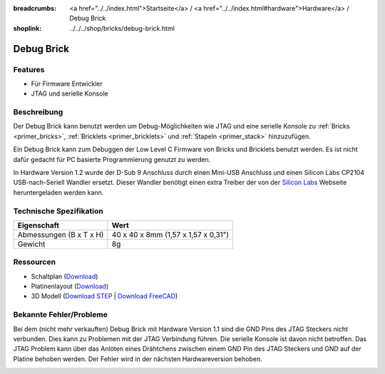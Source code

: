 
:breadcrumbs: <a href="../../index.html">Startseite</a> / <a href="../../index.html#hardware">Hardware</a> / Debug Brick
:shoplink: ../../../shop/bricks/debug-brick.html

.. _debug_brick:

Debug Brick
===========

.. raw:: html

	{% tfgallery %}

	Bricks/brick_debug12_tilted_[?|?].jpg         Debug Brick
	Bricks/brick_debug12_w_headers_[100|800].jpg  Debug Brick mit eingelöteten Stiftleisten
	Bricks/brick_debug12_top_[?|?].jpg            Debug Brick Oberseite
	Bricks/brick_debug12_bottom_[?|?].jpg         Debug Brick Unterseite
	Bricks/brick_debug12_stack_[?|?].jpg          Debug Brick auf Stapel

	{% tfgalleryend %}

.. FIXME: veraltet
	{{
	    tfdocimg("Dimensions/debug_brick_dimensions_100.png",
	             "Dimensions/debug_brick_dimensions_600.png",
	             "Umriss und Bohrplan")
	}}

Features
--------

* Für Firmware Entwickler
* JTAG und serielle Konsole


.. _debug_brick_description:

Beschreibung
------------

Der Debug Brick kann benutzt werden um Debug-Möglichkeiten wie JTAG und eine
serielle Konsole zu :ref:`Bricks <primer_bricks>`,
:ref:`Bricklets <primer_bricklets>` und :ref:`Stapeln <primer_stack>` 
hinzuzufügen.

Ein Debug Brick kann zum Debuggen der Low Level C Firmware von Bricks und
Bricklets benutzt werden. Es ist nicht dafür gedacht für PC basierte
Programmierung genutzt zu werden.

In Hardware Version 1.2 wurde der D-Sub 9 Anschluss durch einen Mini-USB Anschluss
und einen Silicon Labs CP2104 USB-nach-Seriell Wandler ersetzt. Dieser Wandler
benötigt einen extra Treiber der von der `Silicon Labs
<https://www.silabs.com/products/mcu/Pages/USBtoUARTBridgeVCPDrivers.aspx>`__
Webseite heruntergeladen werden kann.


Technische Spezifikation
------------------------

================================  ============================================================
Eigenschaft                       Wert
================================  ============================================================
Abmessungen (B x T x H)           40 x 40 x 8mm (1,57 x 1,57 x 0,31")
Gewicht                           8g
================================  ============================================================


Ressourcen
----------

* Schaltplan (`Download <https://github.com/Tinkerforge/debug-brick/raw/master/hardware/debug-schematic.pdf>`__)
* Platinenlayout (`Download <https://github.com/Tinkerforge/debug-brick/zipball/master>`__)
* 3D Modell (`Download STEP <http://download.tinkerforge.com/3d/bricks/debug/debug.step>`__ | `Download FreeCAD <http://download.tinkerforge.com/3d/bricks/debug/debug.FCStd>`__)

.. FIXME: veraltet. gehört ursprünglich zwischen Schaltplan und Platinenlayout
	* Umriss und Bohrplan (`Download <../../_images/Dimensions/debug_brick_dimensions.png>`__)

Bekannte Fehler/Probleme
------------------------

Bei dem (nicht mehr verkauften) Debug Brick mit Hardware Version 1.1 sind die 
GND Pins des JTAG Steckers nicht verbunden. Dies kann zu Problemen mit der JTAG 
Verbindung führen. Die serielle Konsole ist davon nicht betroffen.
Das JTAG Problem kann über das 
Anlöten eines  Drähtchens zwischen einem GND Pin des JTAG Steckers und GND auf 
der Platine behoben werden. Der Fehler wird in der nächsten Hardwareversion 
behoben.

.. image:: /Images/Bricks/brick_debug_wire_fix_350.jpg
   :scale: 100 %
   :alt: Debug Brick mit Draht
   :align: center
   :target: ../../_images/Bricks/brick_debug_wire_fix_1000.jpg


